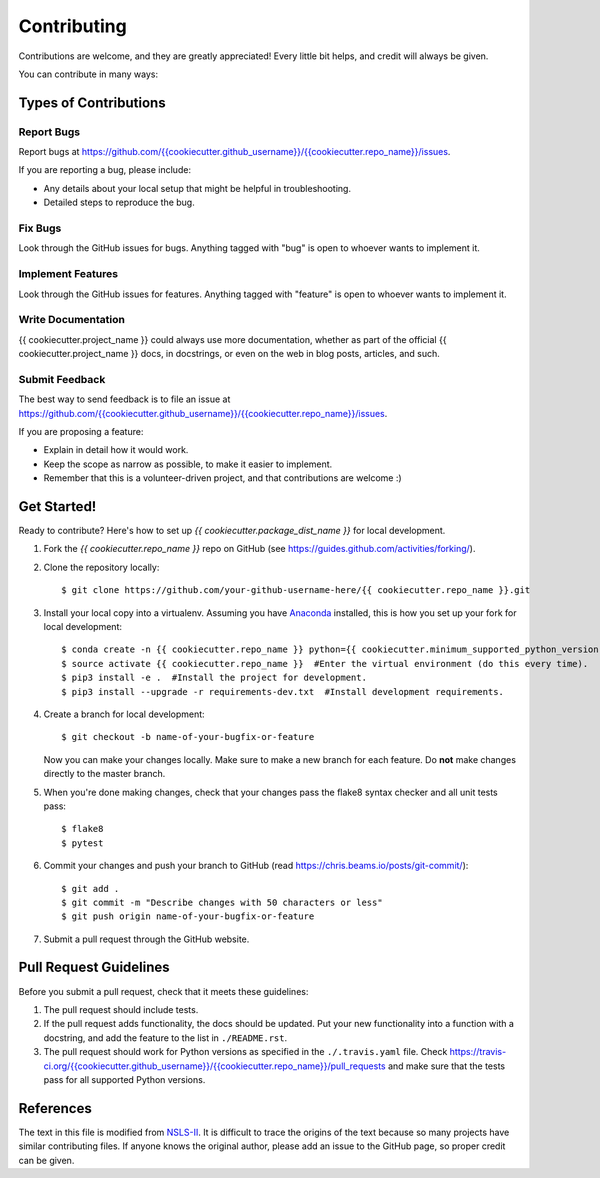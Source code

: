 ============
Contributing
============

Contributions are welcome, and they are greatly appreciated! Every
little bit helps, and credit will always be given.

You can contribute in many ways:

Types of Contributions
----------------------

Report Bugs
~~~~~~~~~~~

Report bugs at `<https://github.com/{{ cookiecutter.github_username }}/{{ cookiecutter.repo_name }}/issues>`_.

If you are reporting a bug, please include:

* Any details about your local setup that might be helpful in troubleshooting.
* Detailed steps to reproduce the bug.

Fix Bugs
~~~~~~~~

Look through the GitHub issues for bugs. Anything tagged with "bug"
is open to whoever wants to implement it.

Implement Features
~~~~~~~~~~~~~~~~~~

Look through the GitHub issues for features. Anything tagged with "feature"
is open to whoever wants to implement it.

Write Documentation
~~~~~~~~~~~~~~~~~~~

{{ cookiecutter.project_name }} could always use more documentation, whether
as part of the official {{ cookiecutter.project_name }} docs, in docstrings,
or even on the web in blog posts, articles, and such.

Submit Feedback
~~~~~~~~~~~~~~~

The best way to send feedback is to file an issue at `<https://github.com/{{ cookiecutter.github_username }}/{{ cookiecutter.repo_name }}/issues>`_.

If you are proposing a feature:

* Explain in detail how it would work.
* Keep the scope as narrow as possible, to make it easier to implement.
* Remember that this is a volunteer-driven project, and that contributions
  are welcome :)

Get Started!
------------

Ready to contribute? Here's how to set up `{{ cookiecutter.package_dist_name }}` for local development.

1. Fork the `{{ cookiecutter.repo_name }}` repo on GitHub (see `<https://guides.github.com/activities/forking/>`_).

2. Clone the repository locally::

    $ git clone https://github.com/your-github-username-here/{{ cookiecutter.repo_name }}.git

3. Install your local copy into a virtualenv. Assuming you have `Anaconda <https://www.anaconda.com/>`_ installed, this is how you set up your fork for local development::

    $ conda create -n {{ cookiecutter.repo_name }} python={{ cookiecutter.minimum_supported_python_version }}  #Create a virtual environment (only do this once).
    $ source activate {{ cookiecutter.repo_name }}  #Enter the virtual environment (do this every time).
    $ pip3 install -e .  #Install the project for development.
    $ pip3 install --upgrade -r requirements-dev.txt  #Install development requirements.

4. Create a branch for local development::

    $ git checkout -b name-of-your-bugfix-or-feature

   Now you can make your changes locally. Make sure to make a new branch for each feature. Do **not** make changes directly to the master branch.

5. When you're done making changes, check that your changes pass the flake8 syntax checker and all unit tests pass::

    $ flake8
    $ pytest

6. Commit your changes and push your branch to GitHub (read `<https://chris.beams.io/posts/git-commit/>`_)::

    $ git add .
    $ git commit -m "Describe changes with 50 characters or less"
    $ git push origin name-of-your-bugfix-or-feature

7. Submit a pull request through the GitHub website.

Pull Request Guidelines
-----------------------

Before you submit a pull request, check that it meets these guidelines:

1. The pull request should include tests.
2. If the pull request adds functionality, the docs should be updated. Put
   your new functionality into a function with a docstring, and add the
   feature to the list in ``./README.rst``.
3. The pull request should work for Python versions as specified in the ``./.travis.yaml`` file. Check
   `<https://travis-ci.org/{{ cookiecutter.github_username }}/{{ cookiecutter.repo_name }}/pull_requests>`_
   and make sure that the tests pass for all supported Python versions.

References
----------

The text in this file is modified from `NSLS-II <https://github.com/NSLS-II/scientific-python-cookiecutter>`_.
It is difficult to trace the origins of the text because so many projects have similar contributing files.
If anyone knows the original author, please add an issue to the GitHub page, so proper credit can be given.
